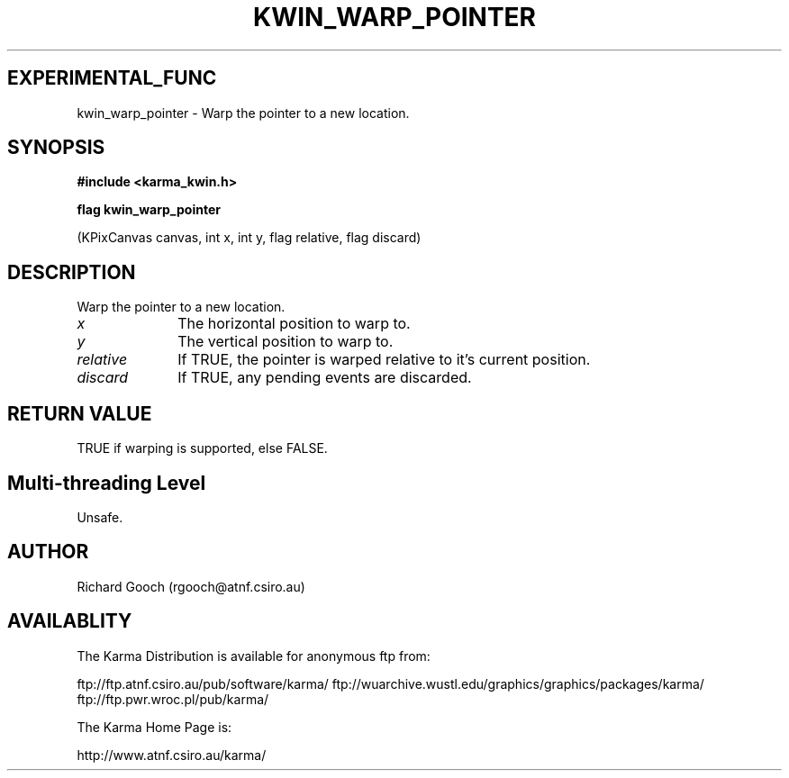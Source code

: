 .TH KWIN_WARP_POINTER 3 "13 Nov 2005" "Karma Distribution"
.SH EXPERIMENTAL_FUNC
kwin_warp_pointer \- Warp the pointer to a new location.
.SH SYNOPSIS
.B #include <karma_kwin.h>
.sp
.B flag kwin_warp_pointer
.sp
(KPixCanvas canvas, int x, int y, flag relative,
flag discard)
.SH DESCRIPTION
Warp the pointer to a new location.
.IP \fIx\fP 1i
The horizontal position to warp to.
.IP \fIy\fP 1i
The vertical position to warp to.
.IP \fIrelative\fP 1i
If TRUE, the pointer is warped relative to it's current
position.
.IP \fIdiscard\fP 1i
If TRUE, any pending events are discarded.
.SH RETURN VALUE
TRUE if warping is supported, else FALSE.
.SH Multi-threading Level
Unsafe.
.SH AUTHOR
Richard Gooch (rgooch@atnf.csiro.au)
.SH AVAILABLITY
The Karma Distribution is available for anonymous ftp from:

ftp://ftp.atnf.csiro.au/pub/software/karma/
ftp://wuarchive.wustl.edu/graphics/graphics/packages/karma/
ftp://ftp.pwr.wroc.pl/pub/karma/

The Karma Home Page is:

http://www.atnf.csiro.au/karma/
